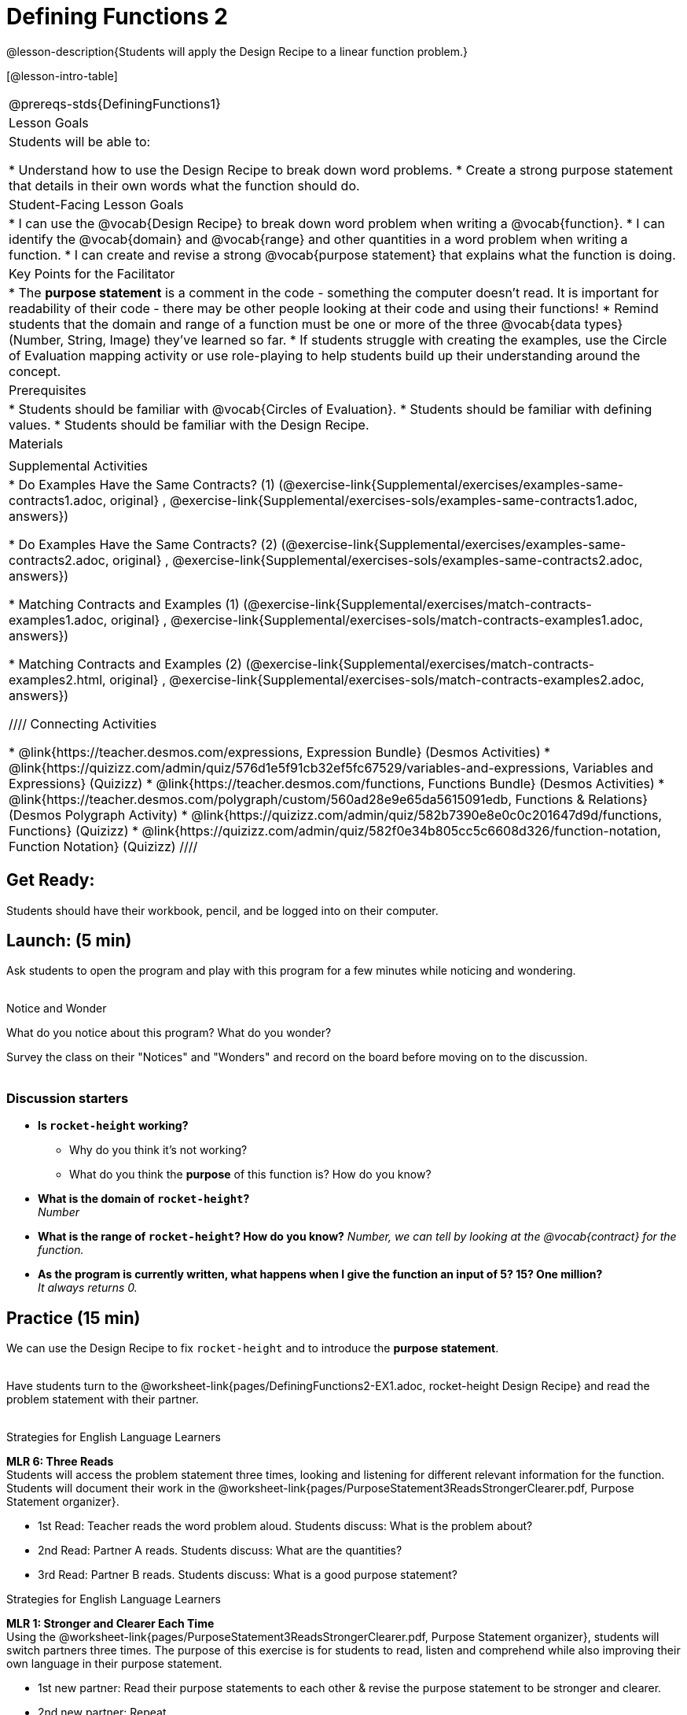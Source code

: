 = Defining Functions 2

@lesson-description{Students will apply the Design Recipe to a linear function problem.}

[@lesson-intro-table]
|===
@prereqs-stds{DefiningFunctions1}
|Lesson Goals
|Students will be able to:

* Understand how to use the Design Recipe to break down word problems.
* Create a strong purpose statement that details in their own words what the function should do.

|Student-Facing Lesson Goals
|
* I can use the @vocab{Design Recipe} to break down word problem when writing a @vocab{function}.
* I can identify the @vocab{domain} and @vocab{range} and other quantities in a word problem when writing a function.
* I can create and revise a strong @vocab{purpose statement} that explains what the function is doing.

|Key Points for the Facilitator
|

* The *purpose statement* is a comment in the code - something the computer doesn't read.  It is important for readability of their code - there may be other people looking at their code and using their functions!
* Remind students that the domain and range of a function must be one or more of the three @vocab{data types} (Number, String, Image) they've learned so far.
* If students struggle with creating the examples, use the Circle of Evaluation mapping activity or use role-playing to help students build up their understanding around the concept.

|Prerequisites
|

* Students should be familiar with @vocab{Circles of Evaluation}.
* Students should be familiar with defining values.
* Students should be familiar with the Design Recipe.

|Materials
|

ifeval::["{proglang}" == "wescheme"]
* Lesson slides template (@link{https://docs.google.com/presentation/d/1jZ42nPILZIrv0FWiAh7h7tWVQcJ1r6_DxzlDOXXDo_s/view, Google Slides})
* Rocket-height starter file (@link{https://www.wescheme.org/openEditor?publicId=LGTVNvzrax, WeScheme})
* Notice & Wonder (@worksheet-link{pages/NoticeAndWonder.pdf, PDF}, @link{https://docs.google.com/document/d/1hNMUXcMRWgKllc7SOzzqaTR48RiWbXg8RvG9rtl3SuU/edit?usp=sharing, Google Doc})
* Design Recipe (@worksheet-link{pages/DesignRecipe1.pdf, PDF}, @link{https://docs.google.com/document/d/1GQw-EJAw54BK04SMp_4jPtGGt4IojsUA7oXfz9TRm8Y/view, Google Doc})
* Purpose Statement organizer (@worksheet-link{pages/PurposeStatement3ReadsStrongerClearer.pdf, PDF}, @link{https://docs.google.com/document/d/16xiKkaB6GYUv95ug7-o3QubnmX7oZnm03J1AJTtH_2k/view, Google Doc})
endif::[]

ifeval::["{proglang}" == "pyret"]
* Lesson slides template (@link{https://drive.google.com/open?id=13AWEODX-9v8Ioqj-splV3lqfNXUaTjW__u4xTNDjRbI, Google Slides})
* Rocket-height starter file (@link{https://code.pyret.org/editor#share=13zlxZnvvQdW-UJVy8FlGOCwpjkiWGT56&v=f1d3c87, Pyret})
* Notice & Wonder (@worksheet-link{pages/NoticeAndWonder.pdf, PDF}, @link{https://docs.google.com/document/d/1hNMUXcMRWgKllc7SOzzqaTR48RiWbXg8RvG9rtl3SuU/edit?usp=sharing, Google Doc})
* Design Recipe (@worksheet-link{pages/DesignRecipe1.pdf, PDF}, @link{https://docs.google.com/document/d/1GQw-EJAw54BK04SMp_4jPtGGt4IojsUA7oXfz9TRm8Y/view, Google Doc})
* Purpose Statement organizer (@worksheet-link{pages/PurposeStatement3ReadsStrongerClearer.pdf, PDF}, @link{https://docs.google.com/document/d/16xiKkaB6GYUv95ug7-o3QubnmX7oZnm03J1AJTtH_2k/view, Google Doc})
endif::[]

ifeval::["{proglang}" == "wescheme"]
|Formative Assessments and Activites
|
* Design Recipe Practice (@link{https://teacher.desmos.com/activitybuilder/custom/5d991b421172d473178c981b, Desmos Activity})
* Design Recipe Practice - Blank Template (@link{https://teacher.desmos.com/activitybuilder/custom/5d991b939b9b292020c1810d, Desmos Activity})
endif::[]

|Supplemental Activities
|
* Do Examples Have the Same Contracts? (1)
(@exercise-link{Supplemental/exercises/examples-same-contracts1.adoc,
original} ,
@exercise-link{Supplemental/exercises-sols/examples-same-contracts1.adoc,
answers})

* Do Examples Have the Same Contracts? (2)
(@exercise-link{Supplemental/exercises/examples-same-contracts2.adoc,
original} ,
@exercise-link{Supplemental/exercises-sols/examples-same-contracts2.adoc,
answers})

* Matching Contracts and Examples (1)
(@exercise-link{Supplemental/exercises/match-contracts-examples1.adoc,
original} ,
@exercise-link{Supplemental/exercises-sols/match-contracts-examples1.adoc,
answers})

* Matching Contracts and Examples (2)
(@exercise-link{Supplemental/exercises/match-contracts-examples2.html,
original} ,
@exercise-link{Supplemental/exercises-sols/match-contracts-examples2.adoc,
answers})

////
Connecting Activities

* @link{https://teacher.desmos.com/expressions, Expression Bundle} (Desmos Activities)
* @link{https://quizizz.com/admin/quiz/576d1e5f91cb32ef5fc67529/variables-and-expressions, Variables and Expressions} (Quizizz)
* @link{https://teacher.desmos.com/functions, Functions Bundle} (Desmos Activities)
* @link{https://teacher.desmos.com/polygraph/custom/560ad28e9e65da5615091edb,
Functions & Relations} (Desmos Polygraph Activity)
* @link{https://quizizz.com/admin/quiz/582b7390e8e0c0c201647d9d/functions, Functions} (Quizizz)
* @link{https://quizizz.com/admin/quiz/582f0e34b805cc5c6608d326/function-notation, Function Notation} (Quizizz)
////

|===

== Get Ready:

Students should have their workbook, pencil, and be logged into
ifeval::["{proglang}" == "wescheme"]
@link{https://www.wescheme.org, WeScheme}
endif::[]
ifeval::["{proglang}" == "pyret"]
@link{https://code.pyret.org, code.pyret.org}
endif::[]
on their computer.

== Launch: (5 min)

Ask students to open the
ifeval::["{proglang}" == "wescheme"]
@link{https://www.wescheme.org/openEditor?publicId=LGTVNvzrax, rocket-height}
endif::[]
ifeval::["{proglang}" == "pyret"]
@link{https://code.pyret.org/editor#share=13zlxZnvvQdW-UJVy8FlGOCwpjkiWGT56&v=f1d3c87, rocket-height}
endif::[]
 program and play with this program for a few minutes while noticing and wondering. +
{empty} +

[.notice-box]
.Notice and Wonder
****
What do you notice about this program?  What do you wonder?
****

Survey the class on their "Notices" and "Wonders" and record on the board before moving on to the discussion. +
{empty} +

=== Discussion starters

* *Is `rocket-height` working?*
** Why do you think it's not working?
** What do you think the *purpose* of this function is?  How do you know?
* *What is the domain of `rocket-height`?* +
_Number_
* *What is the range of `rocket-height`? How do you know?*
_Number, we can tell by looking at the @vocab{contract} for the function._
* *As the program is currently written, what happens when I give the function an input of 5?  15?  One million?* +
_It always returns 0._

== Practice (15 min)

We can use the Design Recipe to fix `rocket-height` and to introduce the *purpose statement*. +
{empty} +

Have students turn to the @worksheet-link{pages/DefiningFunctions2-EX1.adoc, rocket-height Design Recipe} and read the problem statement with their partner. +
{empty} +

[.strategy-box]
.Strategies for English Language Learners
****
*MLR 6: Three Reads* +
Students will access the problem statement three times, looking and listening for different relevant information for the function.  Students will document their work in the @worksheet-link{pages/PurposeStatement3ReadsStrongerClearer.pdf, Purpose Statement organizer}.

* 1st Read: Teacher reads the word problem aloud. Students discuss: What is the problem about?
* 2nd Read: Partner A reads. Students discuss: What are the quantities?
* 3rd Read: Partner B reads. Students discuss: What is a good purpose statement?
****

[.strategy-box]
.Strategies for English Language Learners
****
*MLR 1: Stronger and Clearer Each Time* +
Using the @worksheet-link{pages/PurposeStatement3ReadsStrongerClearer.pdf, Purpose Statement organizer}, students will switch partners three times.  The purpose of this exercise is for students to read, listen and comprehend while also improving their own language in their purpose statement.

* 1st new partner: Read their purpose statements to each other & revise the purpose statement to be stronger and clearer.
* 2nd new partner: Repeat.
* 3rd new partner (if needed): Repeat.
****

Now that the students have revised and refined their purpose statement, have them write the *contract* and *purpose statement* on the @worksheet-link{pages/DefiningFunctions2-EX1.adoc, Design Recipe} worksheet.

=== A good contract and purpose statement should contain all the relevant information from the problem statement.

==== Writing examples and the function definition

* Given the contract and purpose statement, write 2 examples of how `rocket-height` should work.
* Circle and label what's changing in the two examples, just as they did with their green triangle function before.
* Choose a good variable name for what's changing.
* Write the function definition using the variable name.
* Once the Design Recipe has been completed in the workbook, students can type the code into the `rocket-height` program, replacing any incorrect code with their own code.

== Explore: (10 min)

Now that `rocket-height` is working correctly, explore the rest of the file and try the following:

* Remove the comment from before the `(start rocket-height)` and test the program.
* Put the comment back in front of `(start rocket-height)`, remove the comment from `(graph rocket-height)`, and test the program.
* Put the comment back in front of `(graph rocket-height)`, remove the comment from `(space rocket-height)`, and test the program.
* Put the comment back in front of `(space rocket-height)`, remove the comment from `(everything rocket-height)`, and test the program.
* Challenge: Explore the 3 variations of the program and try and get the rocket to blast off faster and reach the edge of the observable universe.

== Practice: (15 min)
Use the Design Recipe to write each of the following functions. Make sure to include:

* Contract & Purpose Statement
* At least two examples
* Function definition

Function options:

* Define a function ’purple-star’, that takes in the size of the star and produces an outlined, purple star of the given size. +
@worksheet-link{pages/DefiningFunctions2-EX2.adoc, Design Recipe: purple-star}

* Define a function ’spot’, that takes in a color and produces a solid circle of radius 50, filled in with that color. +
@worksheet-link{pages/DefiningFunctions2-EX3.adoc, Design Recipe: spot}

* Define a function ’average’, which takes in two numbers and produces their average.
@worksheet-link{pages/DefiningFunctions2-EX4.adoc, Design Recipe: average}
////
* A company logo is a word drawn in big, red letters, rotated some number of degrees. Define a function ’logo’, that takes in a company name and a rotation, and produces a logo for that company.
////
